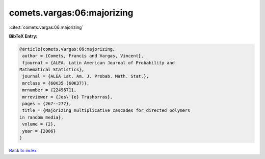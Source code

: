 comets.vargas:06:majorizing
===========================

:cite:t:`comets.vargas:06:majorizing`

**BibTeX Entry:**

.. code-block:: bibtex

   @article{comets.vargas:06:majorizing,
    author = {Comets, Francis and Vargas, Vincent},
    fjournal = {ALEA. Latin American Journal of Probability and
   Mathematical Statistics},
    journal = {ALEA Lat. Am. J. Probab. Math. Stat.},
    mrclass = {60K35 (60K37)},
    mrnumber = {2249671},
    mrreviewer = {Jos\'{e} Trashorras},
    pages = {267--277},
    title = {Majorizing multiplicative cascades for directed polymers
   in random media},
    volume = {2},
    year = {2006}
   }

`Back to index <../By-Cite-Keys.html>`_
